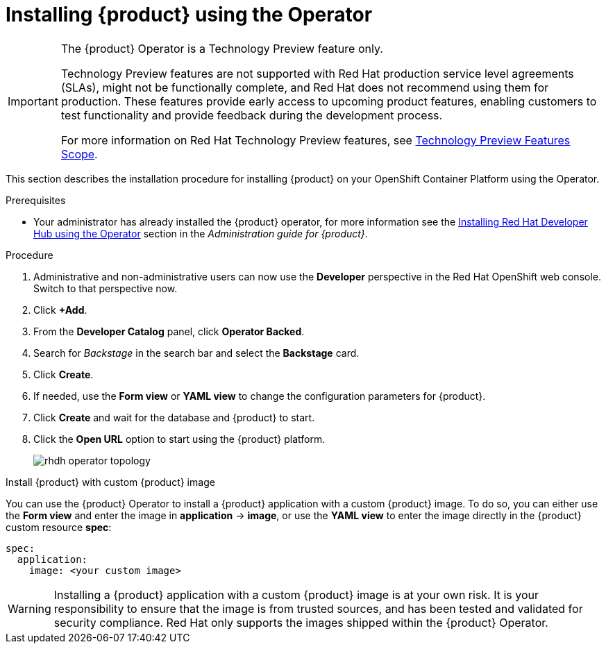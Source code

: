 [id='proc-install-rhdh-operator_{context}']
= Installing {product} using the Operator

[IMPORTANT]
====
The {product} Operator is a Technology Preview feature only.

Technology Preview features are not supported with Red Hat production service level agreements (SLAs), might not be functionally complete, and Red Hat does not recommend using them for production. These features provide early access to upcoming product features, enabling customers to test functionality and provide feedback during the development process.

For more information on Red Hat Technology Preview features, see https://access.redhat.com/support/offerings/techpreview/[Technology Preview Features Scope].
====

This section describes the installation procedure for installing {product} on your OpenShift Container Platform using the Operator.

//You can use the {product} Operator in Red Hat OpenShift (OpenShift) to install {product}.

.Prerequisites
* Your administrator has already installed the {product} operator, for more information see the link:{LinkAdminGuide}#proc-install-rhdh-operator_admin-rhdh[Installing Red Hat Developer Hub using the Operator] section in the _Administration guide for {product}_.

//* You are logged in as an administrator on the OpenShift web console.
//* You have configured the appropriate roles and permissions within your project to create an application. See the link:https://docs.openshift.com/container-platform/4.14/applications/index.html[Red Hat OpenShift documentation on Building applications] for more details.
//* If installing a CI build from quay.io/rhdh, make sure that:
//** you have been granted permission to pull images from the `rhdh` organization on quay.io, and 
//** you have added your Quay token to the cluster global pull secret (link:https://docs.openshift.com/container-platform/4.14/openshift_images/managing_images/using-image-pull-secrets.html#images-update-global-pull-secret_using-image-pull-secrets[link]):
//[source]
//----
//oc get secret/pull-secret -n openshift-config --template='{{index .data ".dockerconfigjson" | base64decode}}' > /tmp/my-global-pull-secret.yaml

//oc registry login --registry="quay.io" --auth-basic="<user>:<token>" --to=/tmp/my-global-pull-secret.yaml

//oc set data secret/pull-secret -n openshift-config --from-file=.dockerconfigjson=/tmp/my-global-pull-secret.yaml

//rm -f /tmp/my-global-pull-secret.yaml
//----
//** you have added a link:https://gist.github.com/nickboldt/d54ba9d7264a5480d14eea6c3bd2ecdf[RHDH Operator Catalog Source]:
//[source]
//----
//curl -L https://gist.githubusercontent.com/nickboldt/d54ba9d7264a5480d14eea6c3bd2ecdf/raw/76a7f166a17f86ae8e766241b9d648c9821898bb/install-rhdh-next-build.sh | bash
//----

.Procedure
//. In the *Administrator* perspective of the OpenShift web console, go to *Operators* → *OperatorHub*, search for Red Hat Developer Hub, and install the Red Hat Developer Hub Operator. For more info, see link:https://docs.openshift.com/container-platform/4.14/operators/admin/olm-adding-operators-to-cluster.html#olm-installing-from-operatorhub-using-web-console_olm-adding-operators-to-a-cluster[Installing from OperatorHub using the web console].
//. Create an OpenShift project to be used by your Backstage instance. For more information about creating a project in OpenShift, see the link:https://docs.openshift.com/container-platform/4.14/applications/projects/working-with-projects.html#creating-a-project-using-the-web-console_projects[Red Hat OpenShift documentation].
. Administrative and non-administrative users can now use the *Developer* perspective in the Red Hat OpenShift web console. Switch to that perspective now.
. Click *+Add*.
. From the *Developer Catalog* panel, click *Operator Backed*.
. Search for _Backstage_ in the search bar and select the *Backstage* card.
. Click *Create*.
. If needed, use the *Form view* or *YAML view* to change the configuration parameters for {product}.
. Click *Create* and wait for the database and {product} to start.
. Click the *Open URL* option to start using the {product} platform.
+
image::rhdh/rhdh-operator-topology.png[]

.Install {product} with custom {product} image
You can use the {product} Operator to install a {product} application with a custom {product} image. To do so, you can either use the *Form view* and enter the image in *application* -> *image*, or use the *YAML view* to enter the image directly in the {product} custom resource *spec*:
[source,yaml]
----
spec:
  application:
    image: <your custom image>
----

[WARNING]
====
Installing a {product} application with a custom {product} image is at your own risk. It is your responsibility to ensure that the image is from trusted sources, and has been tested and validated for security compliance. Red Hat only supports the images shipped within the {product} Operator.
====